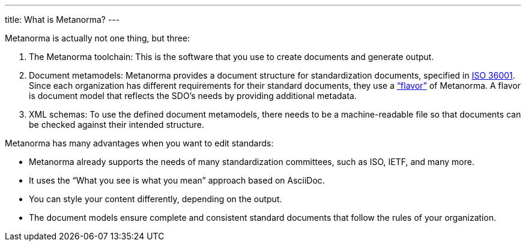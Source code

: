 ---
title: What is Metanorma?
---

Metanorma is actually not one thing, but three:

. The Metanorma toolchain: This is the software that you use to create documents and generate output. 
. Document metamodels: Metanorma provides a document structure for standardization documents, specified in https://www.isotc154.org/projects/iso-36001/[ISO 36001]. Since each organization has different requirements for their standard documents, they use a https://www.metanorma.org/flavors/[“flavor”] of Metanorma. A flavor is document model that reflects the SDO’s needs by providing additional metadata. 
. XML schemas: To use the defined document metamodels, there needs to be a machine-readable file so that documents can be checked against their intended structure. 
 
Metanorma has many advantages when you want to edit standards:

* Metanorma already supports the needs of many standardization committees, such as ISO, IETF, and many more.
* It uses the “What you see is what you mean” approach based on AsciiDoc.
* You can style your content differently, depending on the output.
* The document models ensure complete and consistent standard documents that follow the rules of your organization.
